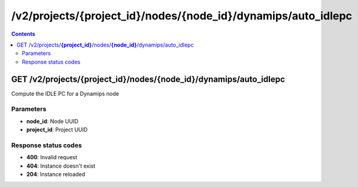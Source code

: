 /v2/projects/{project_id}/nodes/{node_id}/dynamips/auto_idlepc
------------------------------------------------------------------------------------------------------------------------------------------

.. contents::

GET /v2/projects/**{project_id}**/nodes/**{node_id}**/dynamips/auto_idlepc
~~~~~~~~~~~~~~~~~~~~~~~~~~~~~~~~~~~~~~~~~~~~~~~~~~~~~~~~~~~~~~~~~~~~~~~~~~~~~~~~~~~~~~~~~~~~~~~~~~~~~~~~~~~~~~~~~~~~~~~~~~~~~~~~~~~~~~~~~~~~~~~~~~~~~~~~~~~~~~
Compute the IDLE PC for a Dynamips node

Parameters
**********
- **node_id**: Node UUID
- **project_id**: Project UUID

Response status codes
**********************
- **400**: Invalid request
- **404**: Instance doesn't exist
- **204**: Instance reloaded

